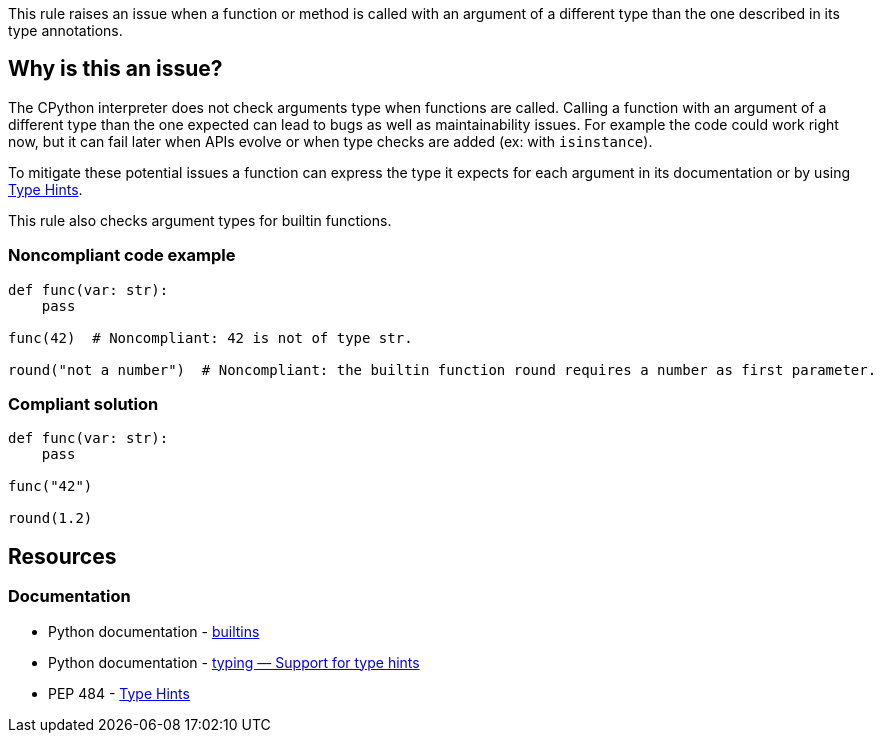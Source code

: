 This rule raises an issue when a function or method is called with an argument of a different type than the one described in its type annotations.

== Why is this an issue?

The CPython interpreter does not check arguments type when functions are called. 
Calling a function with an argument of a different type than the one expected can lead to bugs as well as maintainability issues. 
For example the code could work right now, but it can fail later when APIs evolve or when type checks are added (ex: with ``++isinstance++``).

To mitigate these potential issues a function can express the type it expects for each argument in its documentation or by using https://www.python.org/dev/peps/pep-0484/[Type Hints]. 

This rule also checks argument types for builtin functions.

=== Noncompliant code example

[source,python]
----
def func(var: str):
    pass

func(42)  # Noncompliant: 42 is not of type str.

round("not a number")  # Noncompliant: the builtin function round requires a number as first parameter.
----


=== Compliant solution

[source,python]
----
def func(var: str):
    pass

func("42")

round(1.2)
----


== Resources

=== Documentation 

* Python documentation - https://docs.python.org/3/library/functions.html#built-in-funcs[builtins]
* Python documentation - https://docs.python.org/3/library/typing.html[typing — Support for type hints]
* PEP 484 - https://www.python.org/dev/peps/pep-0484/[Type Hints]

ifdef::env-github,rspecator-view[]

'''
== Implementation Specification
(visible only on this page)

=== Message

* Change this argument of type XXX; Function FFF expects type YYY


=== Highlighting

Primary: the expression provided as argument

Secondary:

* location: definition of the function called
* message: "Function definition"


endif::env-github,rspecator-view[]
